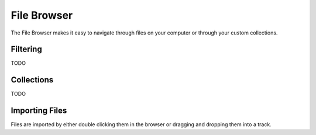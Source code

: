 .. This is part of the Zrythm Manual.
   Copyright (C) 2019 Alexandros Theodotou <alex at zrythm dot org>
   See the file index.rst for copying conditions.

File Browser
============

The File Browser makes it easy to navigate
through files on your computer or through
your custom collections.

Filtering
---------

TODO

Collections
-----------

TODO

Importing Files
---------------

Files are imported by either double clicking
them in the browser or dragging and dropping
them into a track.
